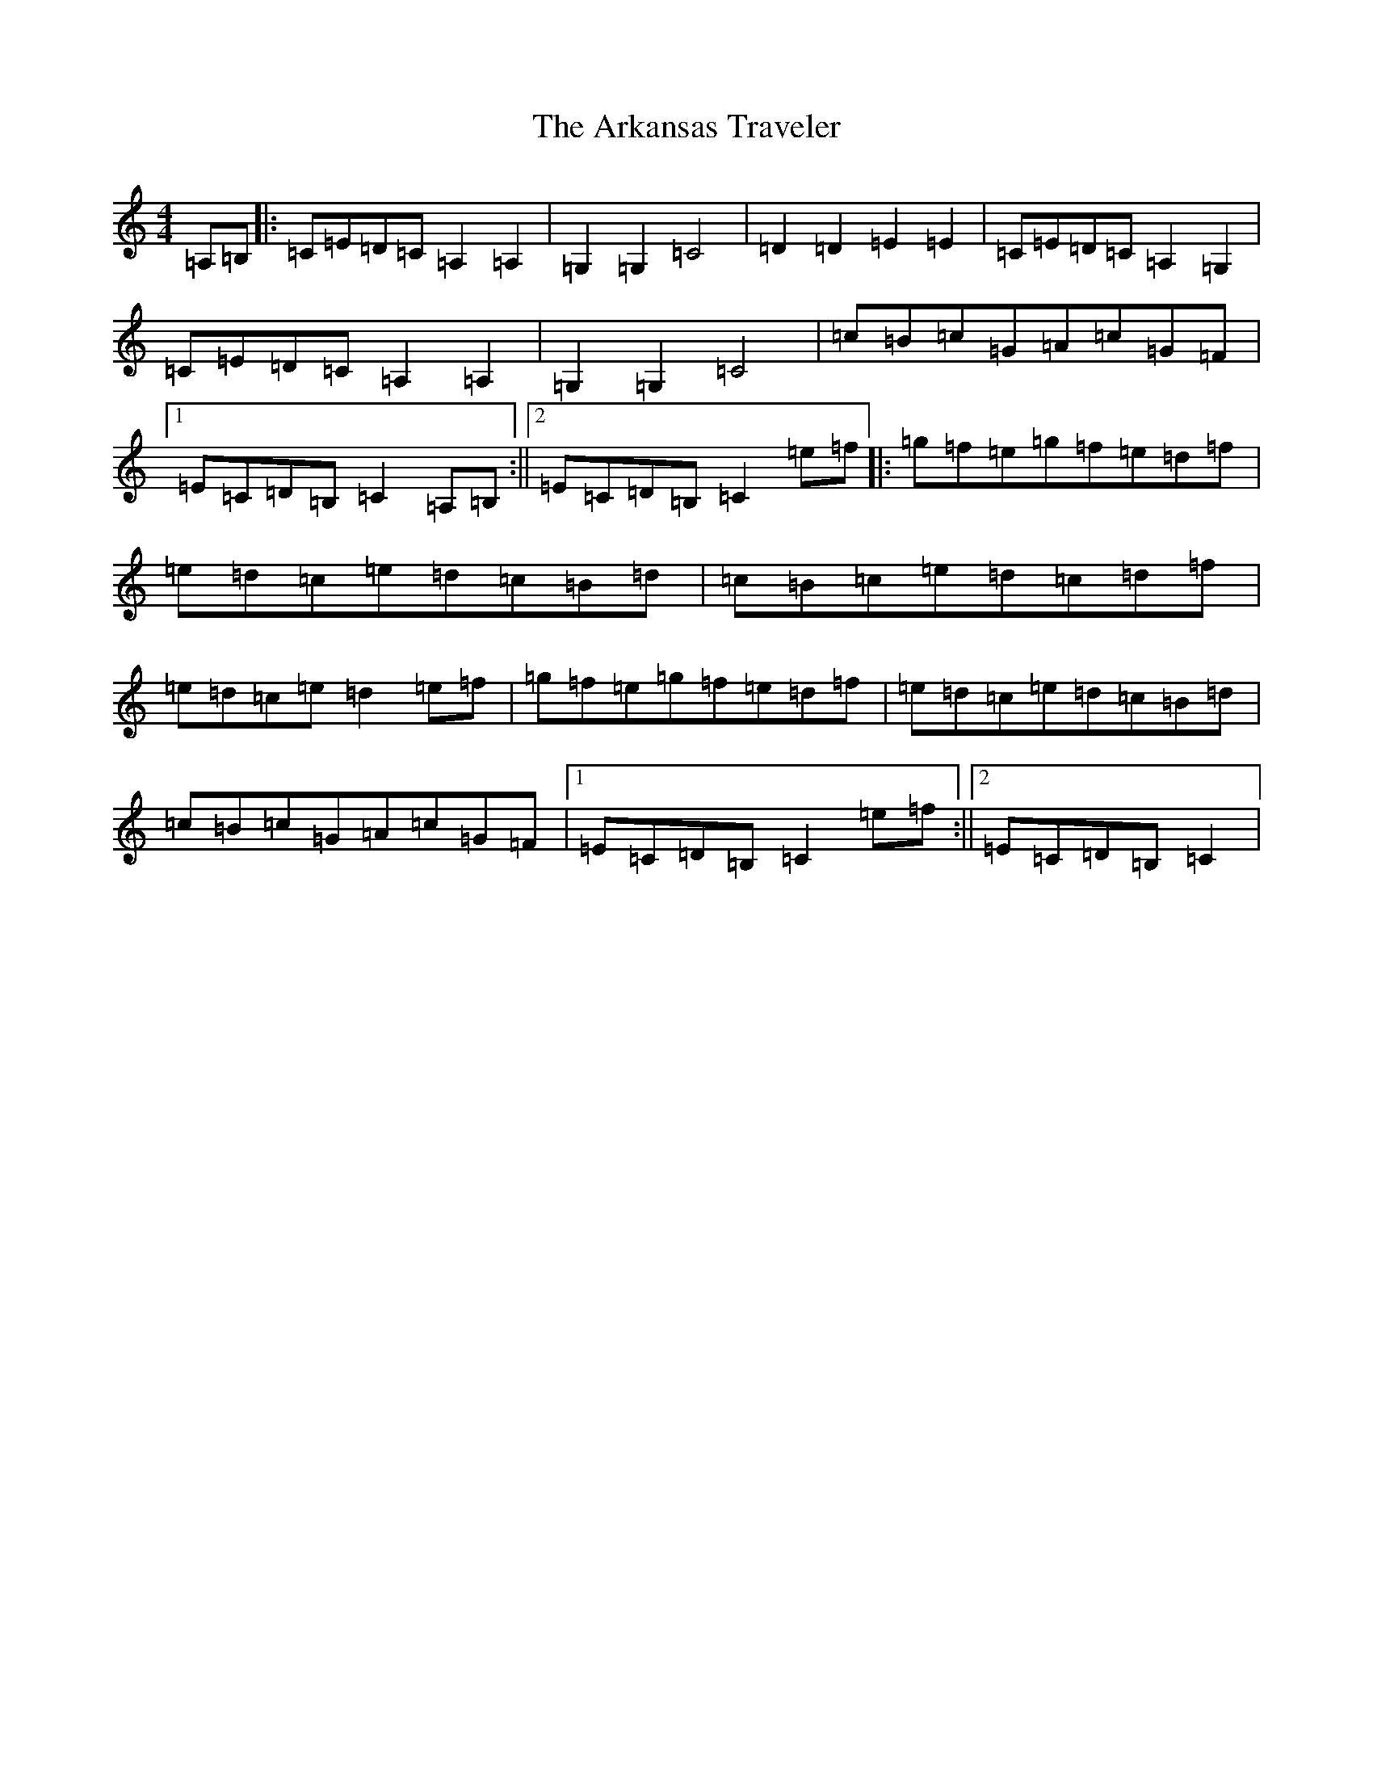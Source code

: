 X: 920
T: Arkansas Traveler, The
S: https://thesession.org/tunes/5583#setting5583
R: reel
M:4/4
L:1/8
K: C Major
=A,=B,|:=C=E=D=C=A,2=A,2|=G,2=G,2=C4|=D2=D2=E2=E2|=C=E=D=C=A,2=G,2|=C=E=D=C=A,2=A,2|=G,2=G,2=C4|=c=B=c=G=A=c=G=F|1=E=C=D=B,=C2=A,=B,:||2=E=C=D=B,=C2=e=f|:=g=f=e=g=f=e=d=f|=e=d=c=e=d=c=B=d|=c=B=c=e=d=c=d=f|=e=d=c=e=d2=e=f|=g=f=e=g=f=e=d=f|=e=d=c=e=d=c=B=d|=c=B=c=G=A=c=G=F|1=E=C=D=B,=C2=e=f:||2=E=C=D=B,=C2|